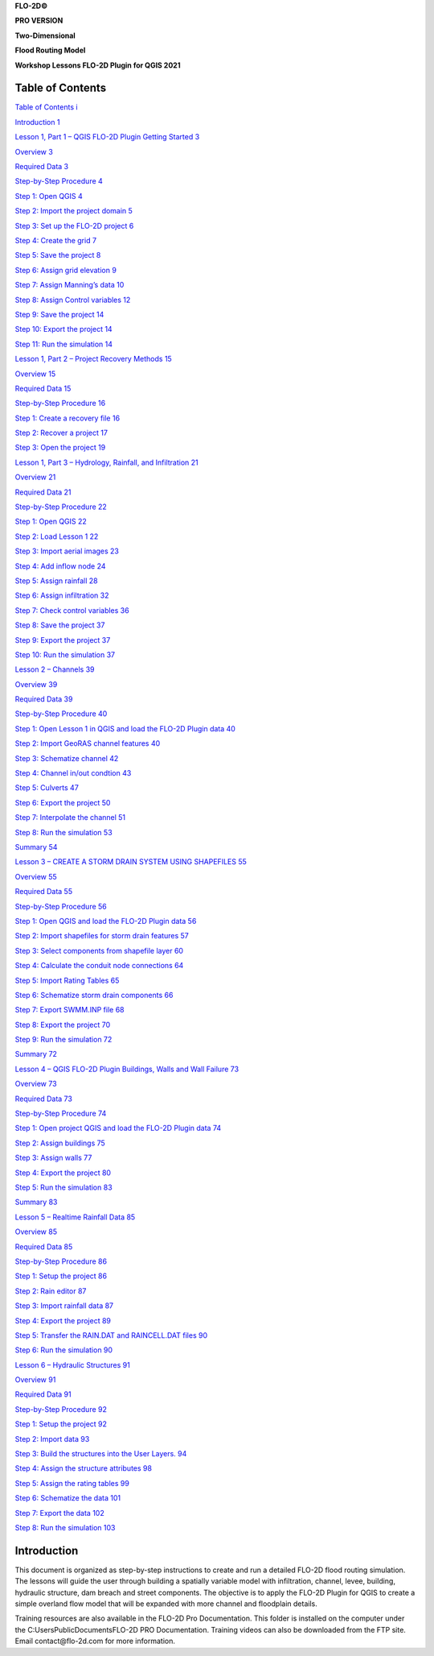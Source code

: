 
**FLO-2D\ ©**

**PRO VERSION**

**Two-Dimensional**

**Flood Routing Model**

**Workshop Lessons FLO-2D Plugin for QGIS 2021**

Table of Contents
=================

`Table of Contents i <#table-of-contents>`__

`Introduction 1 <#introduction>`__

`Lesson 1, Part 1 – QGIS FLO-2D Plugin Getting Started 3 <#lesson-1-part-1-qgis-flo-2d-plugin-getting-started>`__

`Overview 3 <#overview>`__

`Required Data 3 <#required-data>`__

`Step-by-Step Procedure 4 <#step-by-step-procedure>`__

`Step 1: Open QGIS 4 <#step-1-open-qgis>`__

`Step 2: Import the project domain 5 <#step-2-import-the-project-domain>`__

`Step 3: Set up the FLO-2D project 6 <#step-3-set-up-the-flo-2d-project>`__

`Step 4: Create the grid 7 <#step-4-create-the-grid>`__

`Step 5: Save the project 8 <#step-5-save-the-project>`__

`Step 6: Assign grid elevation 9 <#step-6-assign-grid-elevation>`__

`Step 7: Assign Manning’s data 10 <#step-7-assign-mannings-data>`__

`Step 8: Assign Control variables 12 <#_Toc71877122>`__

`Step 9: Save the project 14 <#step-9-save-the-project>`__

`Step 10: Export the project 14 <#step-10-export-the-project>`__

`Step 11: Run the simulation 14 <#step-11-run-the-simulation>`__

`Lesson 1, Part 2 – Project Recovery Methods 15 <#lesson-1-part-2-project-recovery-methods>`__

`Overview 15 <#overview-1>`__

`Required Data 15 <#required-data-1>`__

`Step-by-Step Procedure 16 <#step-by-step-procedure-1>`__

`Step 1: Create a recovery file 16 <#step-1-create-a-recovery-file>`__

`Step 2: Recover a project 17 <#step-2-recover-a-project>`__

`Step 3: Open the project 19 <#step-3-open-the-project>`__

`Lesson 1, Part 3 – Hydrology, Rainfall, and Infiltration 21 <#lesson-1-part-3-hydrology-rainfall-and-infiltration>`__

`Overview 21 <#overview-2>`__

`Required Data 21 <#required-data-2>`__

`Step-by-Step Procedure 22 <#step-by-step-procedure-2>`__

`Step 1: Open QGIS 22 <#step-1-open-qgis-1>`__

`Step 2: Load Lesson 1 22 <#step-2-load-lesson-1>`__

`Step 3: Import aerial images 23 <#step-3-import-aerial-images>`__

`Step 4: Add inflow node 24 <#step-4-add-inflow-node>`__

`Step 5: Assign rainfall 28 <#step-5-assign-rainfall>`__

`Step 6: Assign infiltration 32 <#step-6-assign-infiltration>`__

`Step 7: Check control variables 36 <#_Toc71877143>`__

`Step 8: Save the project 37 <#step-8-save-the-project>`__

`Step 9: Export the project 37 <#step-9-export-the-project>`__

`Step 10: Run the simulation 37 <#step-10-run-the-simulation>`__

`Lesson 2 – Channels 39 <#lesson-2-channels>`__

`Overview 39 <#overview-3>`__

`Required Data 39 <#required-data-3>`__

`Step-by-Step Procedure 40 <#step-by-step-procedure-3>`__

`Step 1: Open Lesson 1 in QGIS and load the FLO-2D Plugin data 40 <#step-1-open-lesson-1-in-qgis-and-load-the-flo-2d-plugin-data>`__

`Step 2: Import GeoRAS channel features 40 <#step-2-import-georas-channel-features>`__

`Step 3: Schematize channel 42 <#step-3-schematize-channel>`__

`Step 4: Channel in/out condtion 43 <#step-4-channel-inout-condtion>`__

`Step 5: Culverts 47 <#step-5-culverts>`__

`Step 6: Export the project 50 <#step-6-export-the-project>`__

`Step 7: Interpolate the channel 51 <#step-7-interpolate-the-channel>`__

`Step 8: Run the simulation 53 <#step-8-run-the-simulation>`__

`Summary 54 <#summary>`__

`Lesson 3 – CREATE A STORM DRAIN SYSTEM USING SHAPEFILES 55 <#lesson-3-create-a-storm-drain-system-using-shapefiles>`__

`Overview 55 <#overview-4>`__

`Required Data 55 <#required-data-4>`__

`Step-by-Step Procedure 56 <#step-by-step-procedure-4>`__

`Step 1: Open QGIS and load the FLO-2D Plugin data 56 <#step-1-open-qgis-and-load-the-flo-2d-plugin-data>`__

`Step 2: Import shapefiles for storm drain features 57 <#step-2-import-shapefiles-for-storm-drain-features>`__

`Step 3: Select components from shapefile layer 60 <#step-3-select-components-from-shapefile-layer>`__

`Step 4: Calculate the conduit node connections 64 <#step-4-calculate-the-conduit-node-connections>`__

`Step 5: Import Rating Tables 65 <#step-5-import-rating-tables>`__

`Step 6: Schematize storm drain components 66 <#step-6-schematize-storm-drain-components>`__

`Step 7: Export SWMM.INP file 68 <#step-7-export-swmm.inp-file>`__

`Step 8: Export the project 70 <#step-8-export-the-project>`__

`Step 9: Run the simulation 72 <#step-9-run-the-simulation>`__

`Summary 72 <#summary-1>`__

`Lesson 4 – QGIS FLO-2D Plugin Buildings, Walls and Wall Failure 73 <#lesson-4-qgis-flo-2d-plugin-buildings-walls-and-wall-failure>`__

`Overview 73 <#overview-5>`__

`Required Data 73 <#required-data-5>`__

`Step-by-Step Procedure 74 <#step-by-step-procedure-5>`__

`Step 1: Open project QGIS and load the FLO-2D Plugin data 74 <#step-1-open-project-qgis-and-load-the-flo-2d-plugin-data>`__

`Step 2: Assign buildings 75 <#step-2-assign-buildings>`__

`Step 3: Assign walls 77 <#step-3-assign-walls>`__

`Step 4: Export the project 80 <#step-4-export-the-project>`__

`Step 5: Run the simulation 83 <#step-5-run-the-simulation>`__

`Summary 83 <#summary-2>`__

`Lesson 5 – Realtime Rainfall Data 85 <#lesson-5-realtime-rainfall-data>`__

`Overview 85 <#overview-6>`__

`Required Data 85 <#required-data-6>`__

`Step-by-Step Procedure 86 <#step-by-step-procedure-6>`__

`Step 1: Setup the project 86 <#step-1-setup-the-project>`__

`Step 2: Rain editor 87 <#step-2-rain-editor>`__

`Step 3: Import rainfall data 87 <#step-3-import-rainfall-data>`__

`Step 4: Export the project 89 <#step-4-export-the-project-1>`__

`Step 5: Transfer the RAIN.DAT and RAINCELL.DAT files 90 <#step-5-transfer-the-rain.dat-and-raincell.dat-files>`__

`Step 6: Run the simulation 90 <#step-6-run-the-simulation>`__

`Lesson 6 – Hydraulic Structures 91 <#lesson-6-hydraulic-structures>`__

`Overview 91 <#overview-7>`__

`Required Data 91 <#required-data-7>`__

`Step-by-Step Procedure 92 <#step-by-step-procedure-7>`__

`Step 1: Setup the project 92 <#step-1-setup-the-project-1>`__

`Step 2: Import data 93 <#step-2-import-data>`__

`Step 3: Build the structures into the User Layers.
94 <#step-3-build-the-structures-into-the-user-layers.>`__

`Step 4: Assign the structure attributes 98 <#step-4-assign-the-structure-attributes>`__

`Step 5: Assign the rating tables 99 <#step-5-assign-the-rating-tables>`__

`Step 6: Schematize the data 101 <#step-6-schematize-the-data>`__

`Step 7: Export the data 102 <#step-7-export-the-data>`__

`Step 8: Run the simulation 103 <#step-8-run-the-simulation-1>`__

Introduction
============

This document is organized as step-by-step instructions to create and run a detailed FLO-2D flood routing simulation.
The lessons will guide the user through building a spatially variable model with infiltration, channel, levee, building, hydraulic structure, dam
breach and street components.
The objective is to apply the FLO-2D Plugin for QGIS to create a simple overland flow model that will be expanded with more channel and floodplain
details.

Training resources are also available in the FLO-2D Pro Documentation.
This folder is installed on the computer under the C:\Users\Public\Documents\FLO-2D PRO Documentation.
Training videos can also be downloaded from the FTP site.
Email contact@flo-2d.com for more information.









.. |Worksh153| image:: ../img/Workshop/Worksh153.png

.. |Worksh154| image:: ../img/Workshop/Worksh154.png

.. |Worksh155| image:: ../img/Workshop/Worksh155.png

.. |Worksh156| image:: ../img/Workshop/Worksh156.png

.. |Worksh002| image:: ../img/Workshop/Worksh002.png

.. |Worksh157| image:: ../img/Workshop/Worksh157.png

.. |Worksh158| image:: ../img/Workshop/Worksh158.png

.. |Worksh159| image:: ../img/Workshop/Worksh159.png

.. |Worksh160| image:: ../img/Workshop/Worksh160.png

.. |Worksh161| image:: ../img/Workshop/Worksh161.png

.. |Worksh162| image:: ../img/Workshop/Worksh162.png

.. |Worksh092| image:: ../img/Workshop/Worksh092.png

.. |Worksh163| image:: ../img/Workshop/Worksh163.png

.. |Worksh164| image:: ../img/Workshop/Worksh164.png

.. |Worksh165| image:: ../img/Workshop/Worksh165.png

.. |Worksh165| image:: ../img/Workshop/Worksh165.png

.. |Worksh166| image:: ../img/Workshop/Worksh166.png

.. |Worksh167| image:: ../img/Workshop/Worksh167.png

.. |Worksh168| image:: ../img/Workshop/Worksh168.png

.. |Worksh169| image:: ../img/Workshop/Worksh169.png

